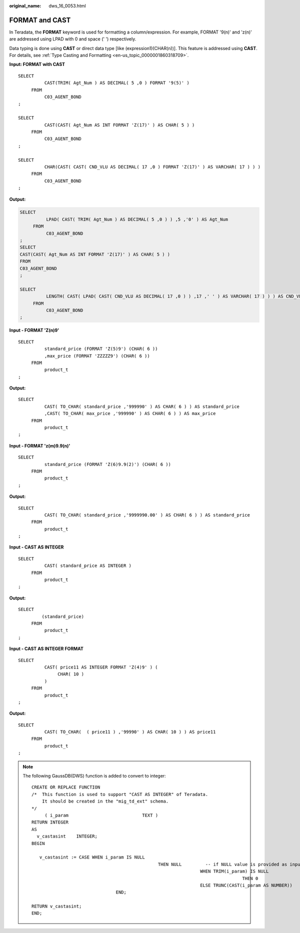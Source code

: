 :original_name: dws_16_0053.html

.. _dws_16_0053:

.. _en-us_topic_0000001860318893:

FORMAT and CAST
===============

In Teradata, the **FORMAT** keyword is used for formatting a column/expression. For example, FORMAT '9(n)' and 'z(n)' are addressed using LPAD with 0 and space (' ') respectively.

Data typing is done using **CAST** or direct data type [like (expression1)(CHAR(n))]. This feature is addressed using **CAST**. For details, see :ref:`Type Casting and Formatting <en-us_topic_0000001860318709>`.

**Input: FORMAT with CAST**

::

   SELECT
             CAST(TRIM( Agt_Num ) AS DECIMAL( 5 ,0 ) FORMAT '9(5)' )
        FROM
             C03_AGENT_BOND
   ;

   SELECT
             CAST(CAST( Agt_Num AS INT FORMAT 'Z(17)' ) AS CHAR( 5 ) )
        FROM
             C03_AGENT_BOND
   ;

   SELECT
             CHAR(CAST( CAST( CND_VLU AS DECIMAL( 17 ,0 ) FORMAT 'Z(17)' ) AS VARCHAR( 17 ) ) )
        FROM
             C03_AGENT_BOND
   ;

**Output:**

.. code-block::

   SELECT
             LPAD( CAST( TRIM( Agt_Num ) AS DECIMAL( 5 ,0 ) ) ,5 ,'0' ) AS Agt_Num
        FROM
             C03_AGENT_BOND
   ;
   SELECT
   CAST(CAST( Agt_Num AS INT FORMAT 'Z(17)' ) AS CHAR( 5 ) )
   FROM
   C03_AGENT_BOND
   ;

   SELECT
             LENGTH( CAST( LPAD( CAST( CND_VLU AS DECIMAL( 17 ,0 ) ) ,17 ,' ' ) AS VARCHAR( 17 ) ) ) AS CND_VLU
        FROM
             C03_AGENT_BOND
   ;

**Input - FORMAT 'Z(n)9'**

::

   SELECT
             standard_price (FORMAT 'Z(5)9') (CHAR( 6 ))
             ,max_price (FORMAT 'ZZZZZ9') (CHAR( 6 ))
        FROM
             product_t
   ;

**Output:**

::

   SELECT
             CAST( TO_CHAR( standard_price ,'999990' ) AS CHAR( 6 ) ) AS standard_price
             ,CAST( TO_CHAR( max_price ,'999990' ) AS CHAR( 6 ) ) AS max_price
        FROM
             product_t
   ;

**Input - FORMAT 'z(m)9.9(n)'**

::

   SELECT
             standard_price (FORMAT 'Z(6)9.9(2)') (CHAR( 6 ))
        FROM
             product_t
   ;

**Output:**

::

   SELECT
             CAST( TO_CHAR( standard_price ,'9999990.00' ) AS CHAR( 6 ) ) AS standard_price
        FROM
             product_t
   ;

**Input - CAST AS INTEGER**

::

   SELECT
             CAST( standard_price AS INTEGER )
        FROM
             product_t
   ;

**Output:**

::

   SELECT
            (standard_price)
        FROM
             product_t
   ;

**Input - CAST AS INTEGER FORMAT**

::

   SELECT
             CAST( price11 AS INTEGER FORMAT 'Z(4)9' ) (
                  CHAR( 10 )
             )
        FROM
             product_t
   ;

**Output:**

::

   SELECT
             CAST( TO_CHAR(  ( price11 ) ,'99990' ) AS CHAR( 10 ) ) AS price11
        FROM
             product_t
   ;

.. note::

   The following GaussDB(DWS) function is added to convert to integer:

   ::

      CREATE OR REPLACE FUNCTION
      /*  This function is used to support "CAST AS INTEGER" of Teradata.
          It should be created in the "mig_td_ext" schema.
      */
           ( i_param                            TEXT )
      RETURN INTEGER
      AS
        v_castasint    INTEGER;
      BEGIN

         v_castasint := CASE WHEN i_param IS NULL
                                                      THEN NULL         -- if NULL value is provided as input
                                                                      WHEN TRIM(i_param) IS NULL
                                                                                      THEN 0                  -- if empty string with one or more spaces is provided
                                                                      ELSE TRUNC(CAST(i_param AS NUMBER))            -- if any numeric value is provided
                                      END;

      RETURN v_castasint;
      END;
